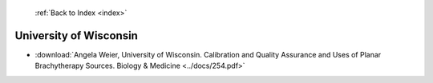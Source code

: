  :ref:`Back to Index <index>`

University of Wisconsin
-----------------------

* :download:`Angela Weier, University of Wisconsin. Calibration and Quality Assurance and Uses of Planar Brachytherapy Sources. Biology & Medicine <../docs/254.pdf>`

